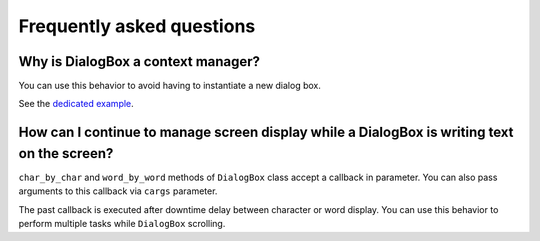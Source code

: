 Frequently asked questions
==========================

Why is DialogBox a context manager?
-----------------------------------

You can use this behavior to avoid having to instantiate a new dialog box.

See the `dedicated example <https://github.com/Tim-ats-d/Visual-dialog/tree/main/examples/context.py>`_.

How can I continue to manage screen display while a DialogBox is writing text on the screen?
--------------------------------------------------------------------------------------------

``char_by_char`` and ``word_by_word`` methods of ``DialogBox`` class accept a callback in parameter.
You can also pass arguments to this callback via ``cargs`` parameter.

The past callback is executed after downtime delay between character or word display.
You can use this behavior to perform multiple tasks while ``DialogBox`` scrolling.
